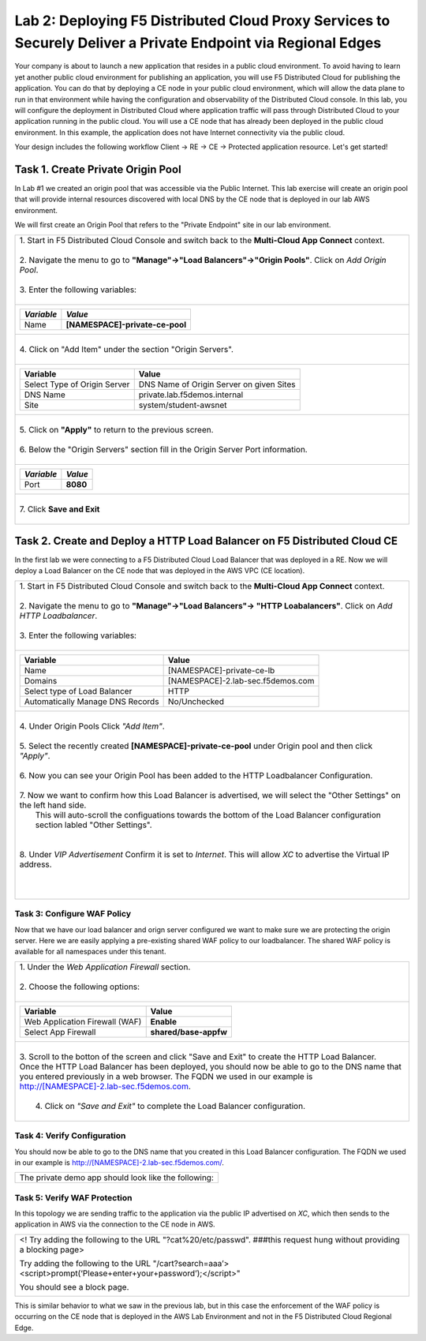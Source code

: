 
Lab 2: Deploying F5 Distributed Cloud Proxy Services to Securely Deliver a Private Endpoint via Regional Edges
====================================

Your company is about to launch a new application that resides in a public cloud environment.  To avoid having to learn 
yet another public cloud environment for publishing an application, you will use F5 Distributed Cloud for publishing the 
application.  You can do that by deploying a CE node in your public cloud environment, which will allow the data plane to 
run in that environment while having the configuration and observability of the Distributed Cloud console.  In this lab, 
you will configure the deployment in Distributed Cloud where application traffic will pass through Distributed Cloud to 
your application running in the public cloud.  You will use a CE node that has already been deployed in the public cloud
environment. In this example, the application does not have Internet connectivity via the public cloud.

Your design includes the following workflow Client -> RE -> CE -> Protected application resource.  Let's get started!

.. image:: _static/lab2-appworld2025-topology-diagram.png


Task 1. Create Private Origin Pool
---------------------------

In Lab #1 we created an origin pool that was accessible via the Public Internet.
This lab exercise will create an origin pool that will provide internal resources discovered with local DNS by the CE node that is deployed in our lab AWS environment. 

We will first create an Origin Pool that refers to the "Private Endpoint" site in our lab environment.

+------------------------------------------------------------------------------------------------------------+
|| 1. Start in F5 Distributed Cloud Console and switch back to the **Multi-Cloud App Connect** context.      |
||                                                                                                           |
|| 2. Navigate the menu to go to **"Manage"->"Load Balancers"->"Origin Pools"**. Click on *Add Origin Pool*. |
||                                                                                                           |
|| 3. Enter the following variables:                                                                         |
||                                                                                                           |
+------------------------------------------------------------------------------------------------------------+
|                                                                                                            |
|   ================================= =====                                                                  |
|   *Variable*                        *Value*                                                                |
|   ================================= =====                                                                  |
|   Name                              **[NAMESPACE]-private-ce-pool**                                        |
|   ================================= =====                                                                  |
|                                                                                                            |
+------------------------------------------------------------------------------------------------------------+
||                                                                                                           |
|| 4. Click on "Add Item" under the section "Origin Servers".                                                |
||                                                                                                           |
+------------------------------------------------------------------------------------------------------------+
|                                                                                                            |
|   ================================= =====                                                                  |
|   Variable                          Value                                                                  |
|   ================================= =====                                                                  |
|   Select Type of Origin Server      DNS Name of Origin Server on given Sites                               |
|   DNS Name                          private.lab.f5demos.internal                                           |
|   Site                              system/student-awsnet                                                  |
|   ================================= =====                                                                  |
+------------------------------------------------------------------------------------------------------------+   
|                                                                                                            |
| |lab301|                                                                                                   | 
|                                                                                                            |
||                                                                                                           |
|| 5. Click on **"Apply"** to return to the previous screen.                                                 |
||                                                                                                           |
|| 6. Below the "Origin Servers" section fill in the Origin Server Port information.                         |     
||                                                                                                           |
+------------------------------------------------------------------------------------------------------------+
|                                                                                                            |
|                                                                                                            |
|   ================================= =====                                                                  |
|   *Variable*                          *Value*                                                              |
|   ================================= =====                                                                  |
|   Port                              **8080**                                                               |
|   ================================= =====                                                                  |
|                                                                                                            |
+------------------------------------------------------------------------------------------------------------+   
||                                                                                                           |
|| 7. Click **Save and Exit**                                                                                |
||                                                                                                           |
+------------------------------------------------------------------------------------------------------------+



Task 2. Create and Deploy a HTTP Load Balancer on F5 Distributed Cloud CE 
---------------------------------------------------------------------------

In the first lab we were connecting to a F5 Distributed Cloud Load Balancer that was deployed in a RE.
Now we will deploy a Load Balancer on the CE node that was deployed in the AWS VPC (CE location).

+-----------------------------------------------------------------------------------------------------------------------------------+
|| 1. Start in F5 Distributed Cloud Console and switch back to the **Multi-Cloud App Connect** context.                             |
||                                                                                                                                  |
|| 2. Navigate the menu to go to **"Manage"->"Load Balancers"-> "HTTP Loabalancers"**.  Click on *Add HTTP Loadbalancer*.           |
||                                                                                                                                  |
|| 3. Enter the following variables:                                                                                                |
||                                                                                                                                  |
+-----------------------------------------------------------------------------------------------------------------------------------+
|                                                                                                                                   |
|                                                                                                                                   |
|   ================================= =====                                                                                         |
|   Variable                          Value                                                                                         |
|   ================================= =====                                                                                         |
|   Name                              [NAMESPACE]-private-ce-lb                                                                     |
|   Domains                           [NAMESPACE]-2.lab-sec.f5demos.com                                                             |
|   Select type of Load Balancer      HTTP                                                                                          |
|   Automatically Manage DNS Records  No/Unchecked                                                                                  |
|   ================================= =====                                                                                         |
|                                                                                                                                   |
+-----------------------------------------------------------------------------------------------------------------------------------+                                                                                       
|                                                                                                                                   |
|  |lab311|                                                                                                                         |
||                                                                                                                                  |
|| 4. Under Origin Pools Click *"Add Item"*.                                                                                        |
||                                                                                                                                  |
|  |lab302|                                                                                                                         |
||                                                                                                                                  |
|| 5. Select the recently created **[NAMESPACE]-private-ce-pool** under Origin pool and then click *"Apply"*.                       |
||                                                                                                                                  |
|  |lab303|                                                                                                                         |
||                                                                                                                                  |
|| 6. Now you can see your Origin Pool has been added to the HTTP Loadbalancer Configuration.                                       |
||                                                                                                                                  |
|  |lab304|                                                                                                                         |
||                                                                                                                                  |
|| 7. Now we want to confirm how this Load Balancer is advertised, we will select the "Other Settings" on the left hand side.       |
||    This will auto-scroll the configuations towards the bottom of the Load Balancer configuration section labled "Other Settings".|
||                                                                                                                                  |
|| |lab305|                                                                                                                         |
||                                                                                                                                  |
|| 8. Under *VIP Advertisement* Confirm it is set to *Internet*. This will allow *XC* to advertise the Virtual IP address.          |
||                                                                                                                                  |
|| |lab306|                                                                                                                         |
||                                                                                                                                  |
||                                                                                                                                  |
|                                                                                                                                   |       
+-----------------------------------------------------------------------------------------------------------------------------------+

Task 3: Configure WAF Policy
^^^^^^^^^^^^^^^^^^^^^^^^^^^^^^^^
Now that we have our load balancer and orign server configured we want to make sure we are protecting the origin server.  Here we   
are easily applying a pre-existing shared WAF policy to our loadbalancer.  The shared WAF policy is available for all namespaces
under this tenant.

+-----------------------------------------------------------------------------------------------------------------------------------+
|| 1. Under the *Web Application Firewall* section.                                                                                 |
||                                                                                                                                  |
|| 2. Choose the following options:                                                                                                 |
||                                                                                                                                  | 
+-----------------------------------------------------------------------------------------------------------------------------------+
|                                                                                                                                   |
|   =============================== =================================                                                               |
|   Variable                        Value                                                                                           |
|   =============================== =================================                                                               |
|   Web Application Firewall (WAF)  **Enable**                                                                                      |
|   Select App Firewall             **shared/base-appfw**                                                                           |
|   =============================== =================================                                                               |
|                                                                                                                                   |
+-----------------------------------------------------------------------------------------------------------------------------------+
||                                                                                                                                  |
|| 3.  Scroll to the botton of the screen and click "Save and Exit" to create the HTTP Load Balancer.                               |
||                                                                                                                                  |
|      Once the HTTP Load Balancer has been deployed, you should now be able to go to the DNS name that you entered                 |
|      previously in a web browser.  The FQDN we used in our example is http://[NAMESPACE]-2.lab-sec.f5demos.com.                   |
||                                                                                                                                  |
||  4.  Click on *"Save and Exit"* to complete the Load Balancer configuration.                                                     |
||                                                                                                                                  |
+-----------------------------------------------------------------------------------------------------------------------------------+

Task 4: Verify Configuration
^^^^^^^^^^^^^^^^^^^^^^^^^^^^^^^^

You should now be able to go to the DNS name that you created in this Load Balancer configuration.  
The FQDN we used in our example is http://[NAMESPACE]-2.lab-sec.f5demos.com/.  

+-----------------------------------------------------------------------------------------------------------------------------------+
||  The private demo app should look like the following:                                                                            |
||                                                                                                                                  |
|  |lab312|                                                                                                                         |
|                                                                                                                                   |
|                                                                                                                                   |
+-----------------------------------------------------------------------------------------------------------------------------------+


Task 5: Verify WAF Protection
^^^^^^^^^^^^^^^^^^^^^^

In this topology we are sending traffic to the application via the public IP advertised on *XC*, which then sends to the application
in AWS via the connection to the CE node in AWS.

+-----------------------------------------------------------------------------------------------------------------------------------+
| <! Try adding the following to the URL "?cat%20/etc/passwd".  ###this request hung without providing a blocking page>             |
|                                                                                                                                   |
| Try adding the following to the URL "/cart?search=aaa’><script>prompt(‘Please+enter+your+password’);</script>"                    |
|                                                                                                                                   |
| You should see a block page.                                                                                                      |
|                                                                                                                                   |
|   |lab313|                                                                                                                        |                                      
|                                                                                                                                   |
+-----------------------------------------------------------------------------------------------------------------------------------+

This is similar behavior to what we saw in the previous lab,
but in this case the enforcement of the WAF policy is occurring on the CE node
that is deployed in the AWS Lab Environment and not in the F5 Distributed Cloud Regional Edge.

.. |lab300| image:: _static/lab3-appworld2025-topology-diagram.png
   :width: 800px
.. |lab301| image:: _static/lab3-appworld2025-task1-originserver.png
   :width: 800px
.. |lab302| image:: _static/lab3-appworld2025-task2-lb-add-origin-pool.png
   :width: 800px
.. |lab303| image:: _static/lab3-appworld2025-task2-lb-add-origin-pool2.png
   :width: 800px
.. |lab304| image:: _static/lab3-appworld2025-task2-lb-origin-pool-added.png
   :width: 800px
.. |lab305| image:: _static/lab3-appworld2025-task2-lb-other-settings.png
   :width: 800px
.. |lab306| image:: _static/lab3-appworld2025-task2-lb-change-vip-advertisement.png
   :width: 800px
.. |lab307| image:: _static/lab3-appworld2025-list-sites-advertise.png
   :width: 800px
.. |lab308| image:: _static/lab3-appworld2025-task2-lb-site-change.png
   :width: 800px
.. |lab309| image:: _static/screenshot-global-vip-private.png
   :width: 800px
.. |lab310| image:: _static/lab3-appworld2025-waf-block-message.png
   :width: 800px
.. |lab311| image:: _static/lab3-appworld2025-task2-lb-updated.png
   :width: 800px 
.. |lab312| image:: _static/screenshot-global-vip-private.png
   :width: 800px 
.. |lab313| image:: _static/lab3-appworld2025-waf-block-message.png
   :width: 800px 
